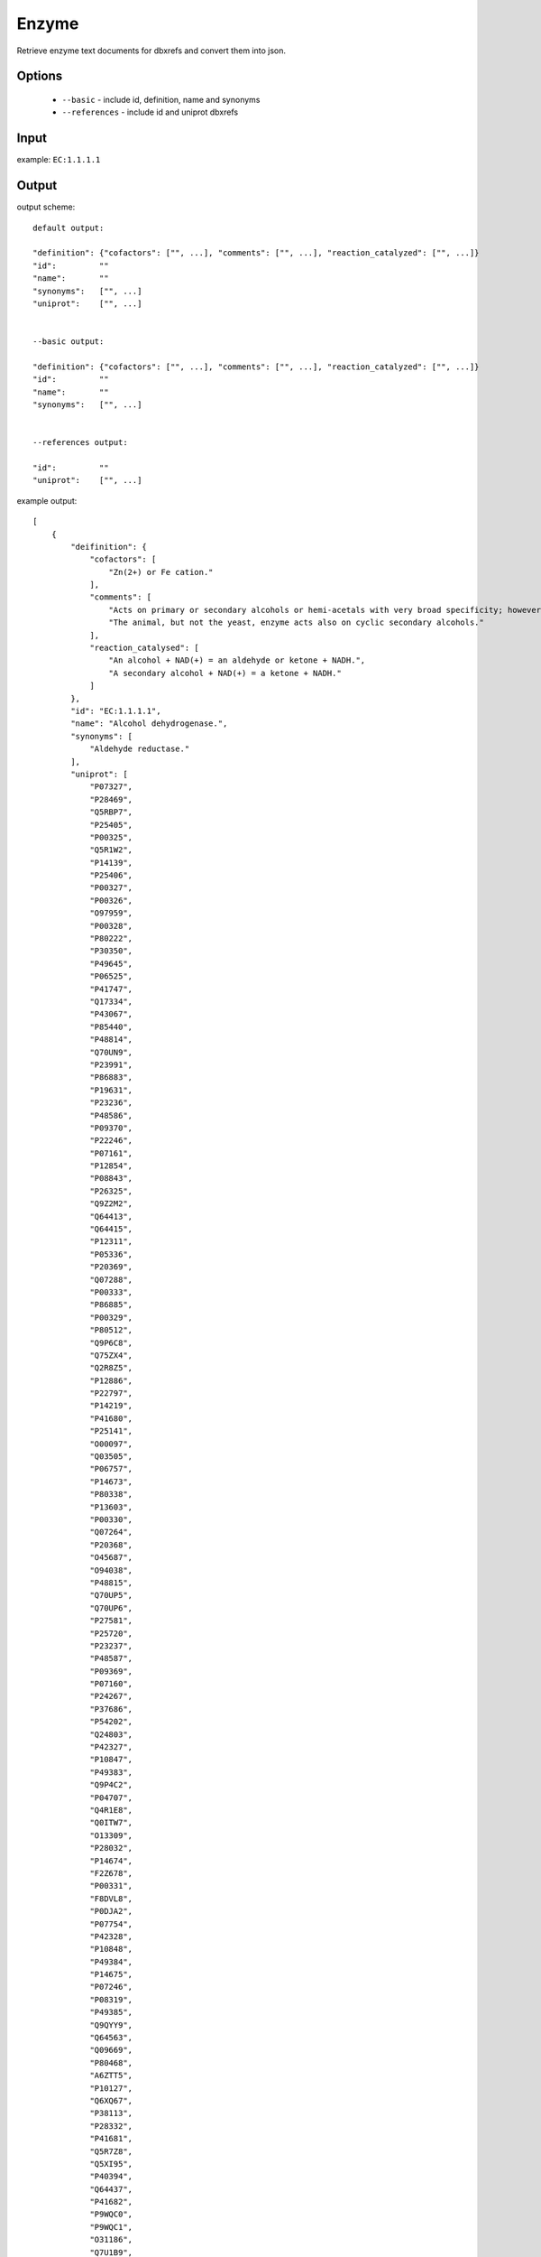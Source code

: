 .. highlight:: yaml

Enzyme
======

Retrieve enzyme text documents for dbxrefs and convert them into json.

Options
-------

  * ``--basic`` - include id, definition, name and synonyms
  * ``--references`` - include id and uniprot dbxrefs

Input
-----

example: ``EC:1.1.1.1``


Output
------

output scheme::

  default output:

  "definition": {"cofactors": ["", ...], "comments": ["", ...], "reaction_catalyzed": ["", ...]}
  "id":		""
  "name":	""
  "synonyms":	["", ...]
  "uniprot":	["", ...]


  --basic output:

  "definition": {"cofactors": ["", ...], "comments": ["", ...], "reaction_catalyzed": ["", ...]}
  "id":		""
  "name":	""
  "synonyms":	["", ...]


  --references output:

  "id":		""
  "uniprot":	["", ...]


example output::

  [
      {
          "deifinition": {
              "cofactors": [
                  "Zn(2+) or Fe cation."
              ],
              "comments": [
                  "Acts on primary or secondary alcohols or hemi-acetals with very broad specificity; however the enzyme oxidizes methanol much more poorly than ethanol.",
                  "The animal, but not the yeast, enzyme acts also on cyclic secondary alcohols."
              ],
              "reaction_catalysed": [
                  "An alcohol + NAD(+) = an aldehyde or ketone + NADH.",
                  "A secondary alcohol + NAD(+) = a ketone + NADH."
              ]
          },
          "id": "EC:1.1.1.1",
          "name": "Alcohol dehydrogenase.",
          "synonyms": [
              "Aldehyde reductase."
          ],
          "uniprot": [
              "P07327",
              "P28469",
              "Q5RBP7",
              "P25405",
              "P00325",
              "Q5R1W2",
              "P14139",
              "P25406",
              "P00327",
              "P00326",
              "O97959",
              "P00328",
              "P80222",
              "P30350",
              "P49645",
              "P06525",
              "P41747",
              "Q17334",
              "P43067",
              "P85440",
              "P48814",
              "Q70UN9",
              "P23991",
              "P86883",
              "P19631",
              "P23236",
              "P48586",
              "P09370",
              "P22246",
              "P07161",
              "P12854",
              "P08843",
              "P26325",
              "Q9Z2M2",
              "Q64413",
              "Q64415",
              "P12311",
              "P05336",
              "P20369",
              "Q07288",
              "P00333",
              "P86885",
              "P00329",
              "P80512",
              "Q9P6C8",
              "Q75ZX4",
              "Q2R8Z5",
              "P12886",
              "P22797",
              "P14219",
              "P41680",
              "P25141",
              "O00097",
              "Q03505",
              "P06757",
              "P14673",
              "P80338",
              "P13603",
              "P00330",
              "Q07264",
              "P20368",
              "O45687",
              "O94038",
              "P48815",
              "Q70UP5",
              "Q70UP6",
              "P27581",
              "P25720",
              "P23237",
              "P48587",
              "P09369",
              "P07160",
              "P24267",
              "P37686",
              "P54202",
              "Q24803",
              "P42327",
              "P10847",
              "P49383",
              "Q9P4C2",
              "P04707",
              "Q4R1E8",
              "Q0ITW7",
              "O13309",
              "P28032",
              "P14674",
              "F2Z678",
              "P00331",
              "F8DVL8",
              "P0DJA2",
              "P07754",
              "P42328",
              "P10848",
              "P49384",
              "P14675",
              "P07246",
              "P08319",
              "P49385",
              "Q9QYY9",
              "Q64563",
              "Q09669",
              "P80468",
              "A6ZTT5",
              "P10127",
              "Q6XQ67",
              "P38113",
              "P28332",
              "P41681",
              "Q5R7Z8",
              "Q5XI95",
              "P40394",
              "Q64437",
              "P41682",
              "P9WQC0",
              "P9WQC1",
              "O31186",
              "Q7U1B9",
              "P9WQC6",
              "P9WQC7",
              "P9WQB8",
              "P9WQB9",
              "P33744",
              "P0A9Q8",
              "P0A9Q7",
              "P81600",
              "P72324",
              "Q9SK86",
              "Q9SK87",
              "A1L4Y2",
              "Q8VZ49",
              "Q0V7W6",
              "Q8LEB2",
              "Q9FH04",
              "P81601",
              "P39451",
              "O46649",
              "O46650",
              "Q96533",
              "Q3ZC42",
              "Q17335",
              "Q54TC2",
              "P46415",
              "P19854",
              "P11766",
              "P93629",
              "P28474",
              "P80360",
              "P81431",
              "A2XAZ3",
              "Q0DWH1",
              "P80572",
              "O19053",
              "P12711",
              "P80467",
              "P86884",
              "P79896",
              "Q9NAR7",
              "P14940",
              "Q0KDL6",
              "Q00669",
              "P21518",
              "P25139",
              "Q50L96",
              "P48584",
              "P22245",
              "Q9NG42",
              "P28483",
              "P48585",
              "P51551",
              "Q09009",
              "P51549",
              "P21898",
              "Q07588",
              "Q9NG40",
              "Q27404",
              "P10807",
              "P07162",
              "Q09010",
              "P00334",
              "Q00671",
              "P25721",
              "Q00672",
              "P07159",
              "P84328",
              "P37473",
              "P23361",
              "P23277",
              "Q6LCE4",
              "Q9U8S9",
              "Q9GN94",
              "Q24641",
              "P23278",
              "Q03384",
              "P28484",
              "P51550",
              "B4M8Y0",
              "Q05114",
              "P26719",
              "P17648",
              "P48977",
              "P81786",
              "P9WQC2",
              "P9WQC3",
              "P25988",
              "Q00670",
              "P00332",
              "Q2FJ31",
              "Q2G0G1",
              "Q2YSX0",
              "Q5HI63",
              "Q99W07",
              "Q7A742",
              "Q6GJ63",
              "Q6GBM4",
              "Q8NXU1",
              "Q5HRD6",
              "Q8CQ56",
              "Q4J781",
              "P39462",
              "P50381",
              "Q96XE0",
              "P51552",
              "Q5AR48",
              "A5JYX5",
              "P32771",
              "A7ZIA4",
              "Q8X5J4",
              "A7ZX04",
              "A1A835",
              "Q0TKS7",
              "Q8FKG1",
              "B1J085",
              "P25437",
              "B1LIP1",
              "Q1RFI7",
              "P44557",
              "P39450",
              "Q3Z550",
              "P73138",
              "P71017",
              "N4WE73",
              "A1CFL1",
              "N4WE43",
              "N4WW42",
              "P33010",
              "O07737"
          ]
      }
  ]
